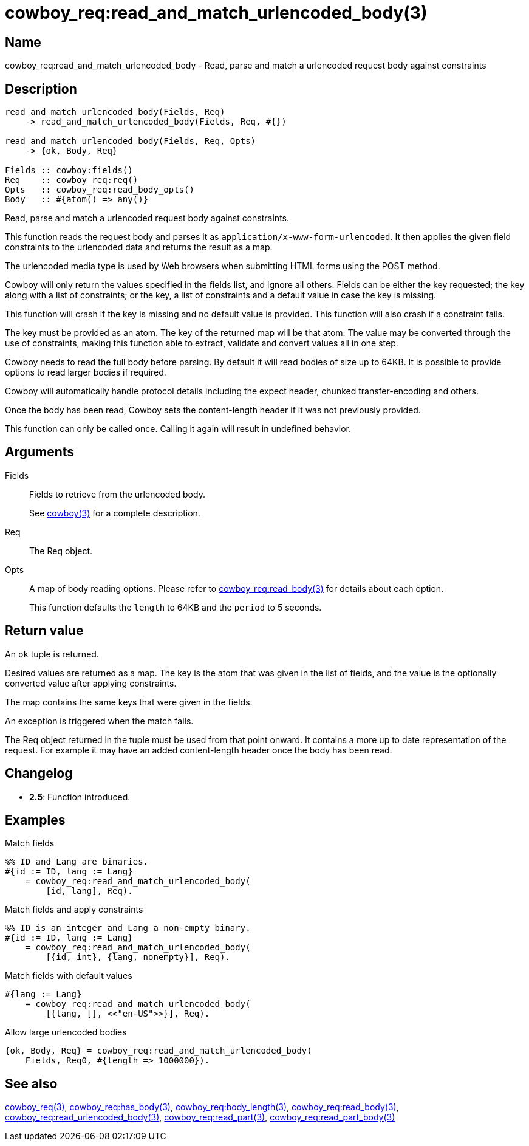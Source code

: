 = cowboy_req:read_and_match_urlencoded_body(3)

== Name

cowboy_req:read_and_match_urlencoded_body - Read, parse
and match a urlencoded request body against constraints

== Description

[source,erlang]
----
read_and_match_urlencoded_body(Fields, Req)
    -> read_and_match_urlencoded_body(Fields, Req, #{})

read_and_match_urlencoded_body(Fields, Req, Opts)
    -> {ok, Body, Req}

Fields :: cowboy:fields()
Req    :: cowboy_req:req()
Opts   :: cowboy_req:read_body_opts()
Body   :: #{atom() => any()}
----

Read, parse and match a urlencoded request body against
constraints.

This function reads the request body and parses it as
`application/x-www-form-urlencoded`. It then applies
the given field constraints to the urlencoded data
and returns the result as a map.

The urlencoded media type is used by Web browsers when
submitting HTML forms using the POST method.

Cowboy will only return the values specified
in the fields list, and ignore all others. Fields can be
either the key requested; the key along with a list of
constraints; or the key, a list of constraints and a
default value in case the key is missing.

This function will crash if the key is missing and no
default value is provided. This function will also crash
if a constraint fails.

The key must be provided as an atom. The key of the
returned map will be that atom. The value may be converted
through the use of constraints, making this function able
to extract, validate and convert values all in one step.

Cowboy needs to read the full body before parsing. By default
it will read bodies of size up to 64KB. It is possible to
provide options to read larger bodies if required.

Cowboy will automatically handle protocol details including
the expect header, chunked transfer-encoding and others.

Once the body has been read, Cowboy sets the content-length
header if it was not previously provided.

This function can only be called once. Calling it again will
result in undefined behavior.

== Arguments

Fields::

Fields to retrieve from the urlencoded body.
+
See link:man:cowboy(3)[cowboy(3)] for a complete description.

Req::

The Req object.

Opts::

A map of body reading options. Please refer to
link:man:cowboy_req:read_body(3)[cowboy_req:read_body(3)]
for details about each option.
+
This function defaults the `length` to 64KB and the `period`
to 5 seconds.

== Return value

An `ok` tuple is returned.

Desired values are returned as a map. The key is the atom
that was given in the list of fields, and the value is the
optionally converted value after applying constraints.

The map contains the same keys that were given in the fields.

An exception is triggered when the match fails.

The Req object returned in the tuple must be used from that point
onward. It contains a more up to date representation of the request.
For example it may have an added content-length header once the
body has been read.

== Changelog

* *2.5*: Function introduced.

== Examples

.Match fields
[source,erlang]
----
%% ID and Lang are binaries.
#{id := ID, lang := Lang}
    = cowboy_req:read_and_match_urlencoded_body(
        [id, lang], Req).
----

.Match fields and apply constraints
[source,erlang]
----
%% ID is an integer and Lang a non-empty binary.
#{id := ID, lang := Lang}
    = cowboy_req:read_and_match_urlencoded_body(
        [{id, int}, {lang, nonempty}], Req).
----

.Match fields with default values
[source,erlang]
----
#{lang := Lang}
    = cowboy_req:read_and_match_urlencoded_body(
        [{lang, [], <<"en-US">>}], Req).
----

.Allow large urlencoded bodies
[source,erlang]
----
{ok, Body, Req} = cowboy_req:read_and_match_urlencoded_body(
    Fields, Req0, #{length => 1000000}).
----

== See also

link:man:cowboy_req(3)[cowboy_req(3)],
link:man:cowboy_req:has_body(3)[cowboy_req:has_body(3)],
link:man:cowboy_req:body_length(3)[cowboy_req:body_length(3)],
link:man:cowboy_req:read_body(3)[cowboy_req:read_body(3)],
link:man:cowboy_req:read_urlencoded_body(3)[cowboy_req:read_urlencoded_body(3)],
link:man:cowboy_req:read_part(3)[cowboy_req:read_part(3)],
link:man:cowboy_req:read_part_body(3)[cowboy_req:read_part_body(3)]
